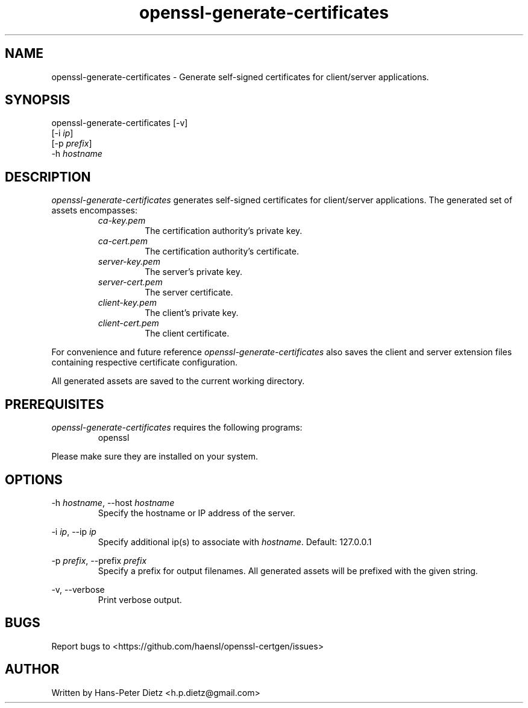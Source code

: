 ." vim: set syn=nroff
.TH openssl-generate-certificates 1 "March 2018" "openssl-generate-certificates v1.1.0"

.SH NAME
openssl-generate-certificates - Generate self-signed certificates for client/server applications.

.SH SYNOPSIS
openssl-generate-certificates [-v]
                              [-i \fI\,ip\fR]
                              [-p \fI\,prefix\fR]
                              -h \fI\,hostname\fR

.SH DESCRIPTION
\fI\,openssl-generate-certificates\fR generates self-signed certificates for client/server applications. The generated set of assets encompasses:
.RS
.IP \fI\,ca-key.pem\fR
The certification authority's private key.
.IP \fI\,ca-cert.pem\fR
The certification authority's certificate.
.IP \fI\,server-key.pem\fR
The server's private key.
.IP \fI\,server-cert.pem\fR
The server certificate.
.IP \fI\,client-key.pem\fR
The client's private key.
.IP \fI\,client-cert.pem\fR
The client certificate.
.RE

For convenience and future reference \fI\,openssl-generate-certificates\fR also saves the client and server extension files containing respective certificate configuration.

All generated assets are saved to the current working directory.

.SH PREREQUISITES
\fI\,openssl-generate-certificates\fR requires the following programs:

.RS
.IP openssl .2i
.RE

Please make sure they are installed on your system.

.SH OPTIONS
-h \fI\,hostname\fR, --host \fI\,hostname\fR
.RS
Specify the hostname or IP address of the server.
.RE

-i \fI\,ip\fR, --ip \fI\,ip\fR
.RS
Specify additional ip(s) to associate with \fI\,hostname\fR. Default: 127.0.0.1
.RE

-p \fI\,prefix\fR, --prefix \fI\,prefix\fR
.RS
Specify a prefix for output filenames. All generated assets will be prefixed with the given string.
.RE

-v, --verbose
.RS
Print verbose output.
.RE

.SH BUGS
Report bugs to <https://github.com/haensl/openssl-certgen/issues>

.SH AUTHOR
Written by Hans-Peter Dietz <h.p.dietz@gmail.com>


